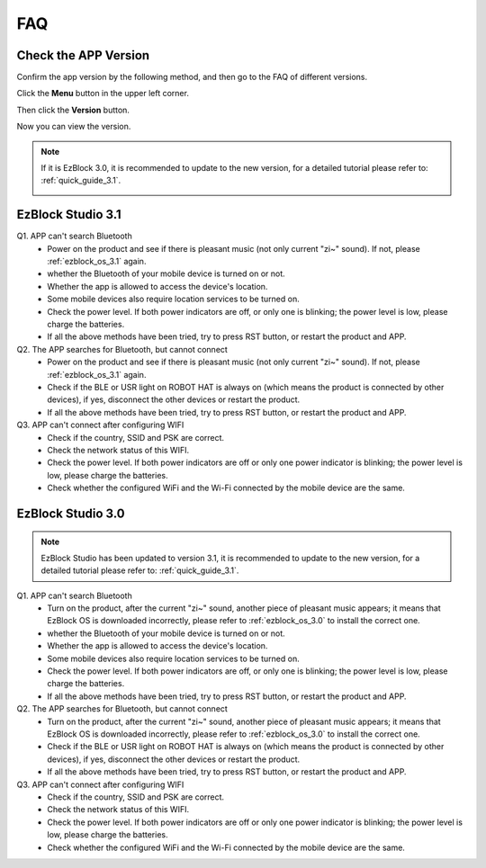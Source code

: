 FAQ
============

Check the APP Version
-----------------------------

Confirm the app version by the following method, and then go to the FAQ of different versions.

Click the **Menu** button in the upper left corner.

.. image:: img/ezblock3.1/click_menu.jpg
    :align: center

Then click the **Version** button.

.. image:: img/ezblock3.1/version.jpg
    :align: center

Now you can view the version.

.. note::
    If it is EzBlock 3.0, it is recommended to update to the new version, for a detailed tutorial please refer to: :ref:`quick_guide_3.1`.

    .. image:: img/ezblock3.1/app_version.jpg
        :align: center



EzBlock Studio 3.1
--------------------------

Q1. APP can't search Bluetooth
    * Power on the product and see if there is pleasant music (not only current "zi~" sound). If not, please :ref:`ezblock_os_3.1` again.
    * whether the Bluetooth of your mobile device is turned on or not.
    * Whether the app is allowed to access the device's location.
    * Some mobile devices also require location services to be turned on.
    * Check the power level. If both power indicators are off, or only one is blinking; the power level is low, please charge the batteries.
    * If all the above methods have been tried, try to press RST button, or restart the product and APP.

Q2. The APP searches for Bluetooth, but cannot connect
    * Power on the product and see if there is pleasant music (not only current "zi~" sound). If not, please :ref:`ezblock_os_3.1` again.
    * Check if the BLE or USR light on ROBOT HAT is always on (which means the product is connected by other devices), if yes, disconnect the other devices or restart the product.
    * If all the above methods have been tried, try to press RST button, or restart the product and APP.

Q3. APP can't connect after configuring WIFI
    * Check if the country, SSID and PSK are correct.
    * Check the network status of this WIFI.
    * Check the power level. If both power indicators are off or only one power indicator is blinking; the power level is low, please charge the batteries.
    * Check whether the configured WiFi and the Wi-Fi connected by the mobile device are the same.


EzBlock Studio 3.0
-------------------------------

.. note::
    EzBlock Studio has been updated to version 3.1, it is recommended to update to the new version, for a detailed tutorial please refer to: :ref:`quick_guide_3.1`.


Q1. APP can't search Bluetooth
    * Turn on the product, after the current "zi~" sound, another piece of pleasant music appears; it means that EzBlock OS is downloaded incorrectly, please refer to :ref:`ezblock_os_3.0` to install the correct one.
    * whether the Bluetooth of your mobile device is turned on or not.
    * Whether the app is allowed to access the device's location.
    * Some mobile devices also require location services to be turned on.
    * Check the power level. If both power indicators are off, or only one is blinking; the power level is low, please charge the batteries.
    * If all the above methods have been tried, try to press RST button, or restart the product and APP.

Q2. The APP searches for Bluetooth, but cannot connect
    * Turn on the product, after the current "zi~" sound, another piece of pleasant music appears; it means that EzBlock OS is downloaded incorrectly, please refer to :ref:`ezblock_os_3.0` to install the correct one.
    * Check if the BLE or USR light on ROBOT HAT is always on (which means the product is connected by other devices), if yes, disconnect the other devices or restart the product.
    * If all the above methods have been tried, try to press RST button, or restart the product and APP.

Q3. APP can't connect after configuring WIFI
    * Check if the country, SSID and PSK are correct.
    * Check the network status of this WIFI.
    * Check the power level. If both power indicators are off or only one power indicator is blinking; the power level is low, please charge the batteries.
    * Check whether the configured WiFi and the Wi-Fi connected by the mobile device are the same.
